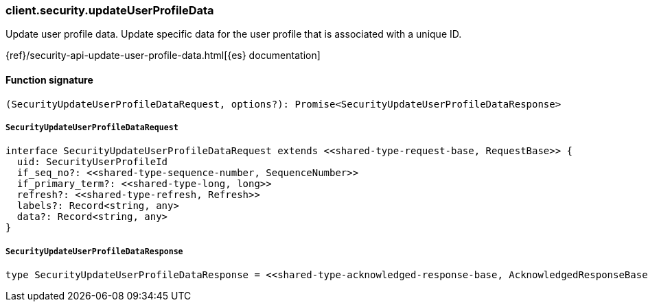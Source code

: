 [[reference-security-update_user_profile_data]]

////////
===========================================================================================================================
||                                                                                                                       ||
||                                                                                                                       ||
||                                                                                                                       ||
||        ██████╗ ███████╗ █████╗ ██████╗ ███╗   ███╗███████╗                                                            ||
||        ██╔══██╗██╔════╝██╔══██╗██╔══██╗████╗ ████║██╔════╝                                                            ||
||        ██████╔╝█████╗  ███████║██║  ██║██╔████╔██║█████╗                                                              ||
||        ██╔══██╗██╔══╝  ██╔══██║██║  ██║██║╚██╔╝██║██╔══╝                                                              ||
||        ██║  ██║███████╗██║  ██║██████╔╝██║ ╚═╝ ██║███████╗                                                            ||
||        ╚═╝  ╚═╝╚══════╝╚═╝  ╚═╝╚═════╝ ╚═╝     ╚═╝╚══════╝                                                            ||
||                                                                                                                       ||
||                                                                                                                       ||
||    This file is autogenerated, DO NOT send pull requests that changes this file directly.                             ||
||    You should update the script that does the generation, which can be found in:                                      ||
||    https://github.com/elastic/elastic-client-generator-js                                                             ||
||                                                                                                                       ||
||    You can run the script with the following command:                                                                 ||
||       npm run elasticsearch -- --version <version>                                                                    ||
||                                                                                                                       ||
||                                                                                                                       ||
||                                                                                                                       ||
===========================================================================================================================
////////

[discrete]
=== client.security.updateUserProfileData

Update user profile data. Update specific data for the user profile that is associated with a unique ID.

{ref}/security-api-update-user-profile-data.html[{es} documentation]

[discrete]
==== Function signature

[source,ts]
----
(SecurityUpdateUserProfileDataRequest, options?): Promise<SecurityUpdateUserProfileDataResponse>
----

[discrete]
===== `SecurityUpdateUserProfileDataRequest`

[source,ts]
----
interface SecurityUpdateUserProfileDataRequest extends <<shared-type-request-base, RequestBase>> {
  uid: SecurityUserProfileId
  if_seq_no?: <<shared-type-sequence-number, SequenceNumber>>
  if_primary_term?: <<shared-type-long, long>>
  refresh?: <<shared-type-refresh, Refresh>>
  labels?: Record<string, any>
  data?: Record<string, any>
}
----

[discrete]
===== `SecurityUpdateUserProfileDataResponse`

[source,ts]
----
type SecurityUpdateUserProfileDataResponse = <<shared-type-acknowledged-response-base, AcknowledgedResponseBase>>
----

